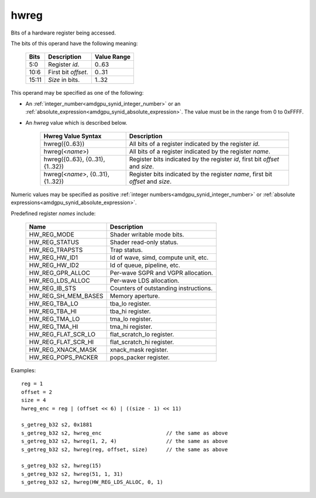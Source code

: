 ..
    **************************************************
    *                                                *
    *   Automatically generated file, do not edit!   *
    *                                                *
    **************************************************

.. _amdgpu_synid_gfx10_hwreg:

hwreg
=====

Bits of a hardware register being accessed.

The bits of this operand have the following meaning:

    ======= ===================== ============
    Bits    Description           Value Range
    ======= ===================== ============
    5:0     Register *id*.        0..63
    10:6    First bit *offset*.   0..31
    15:11   *Size* in bits.       1..32
    ======= ===================== ============

This operand may be specified as one of the following:

* An :ref:`integer_number<amdgpu_synid_integer_number>` or an :ref:`absolute_expression<amdgpu_synid_absolute_expression>`. The value must be in the range from 0 to 0xFFFF.
* An *hwreg* value which is described below.

    ==================================== ===============================================================================
    Hwreg Value Syntax                   Description
    ==================================== ===============================================================================
    hwreg({0..63})                       All bits of a register indicated by the register *id*.
    hwreg(<*name*>)                      All bits of a register indicated by the register *name*.
    hwreg({0..63}, {0..31}, {1..32})     Register bits indicated by the register *id*, first bit *offset* and *size*.
    hwreg(<*name*>, {0..31}, {1..32})    Register bits indicated by the register *name*, first bit *offset* and *size*.
    ==================================== ===============================================================================

Numeric values may be specified as positive :ref:`integer numbers<amdgpu_synid_integer_number>`
or :ref:`absolute expressions<amdgpu_synid_absolute_expression>`.

Predefined register *names* include:

    ============================== ==========================================
    Name                           Description
    ============================== ==========================================
    HW_REG_MODE                    Shader writable mode bits.
    HW_REG_STATUS                  Shader read-only status.
    HW_REG_TRAPSTS                 Trap status.
    HW_REG_HW_ID1                  Id of wave, simd, compute unit, etc.
    HW_REG_HW_ID2                  Id of queue, pipeline, etc.
    HW_REG_GPR_ALLOC               Per-wave SGPR and VGPR allocation.
    HW_REG_LDS_ALLOC               Per-wave LDS allocation.
    HW_REG_IB_STS                  Counters of outstanding instructions.
    HW_REG_SH_MEM_BASES            Memory aperture.
    HW_REG_TBA_LO                  tba_lo register.
    HW_REG_TBA_HI                  tba_hi register.
    HW_REG_TMA_LO                  tma_lo register.
    HW_REG_TMA_HI                  tma_hi register.
    HW_REG_FLAT_SCR_LO             flat_scratch_lo register.
    HW_REG_FLAT_SCR_HI             flat_scratch_hi register.
    HW_REG_XNACK_MASK              xnack_mask register.
    HW_REG_POPS_PACKER             pops_packer register.
    ============================== ==========================================

Examples:

.. parsed-literal::

    reg = 1
    offset = 2
    size = 4
    hwreg_enc = reg | (offset << 6) | ((size - 1) << 11)

    s_getreg_b32 s2, 0x1881
    s_getreg_b32 s2, hwreg_enc                     // the same as above
    s_getreg_b32 s2, hwreg(1, 2, 4)                // the same as above
    s_getreg_b32 s2, hwreg(reg, offset, size)      // the same as above

    s_getreg_b32 s2, hwreg(15)
    s_getreg_b32 s2, hwreg(51, 1, 31)
    s_getreg_b32 s2, hwreg(HW_REG_LDS_ALLOC, 0, 1)
